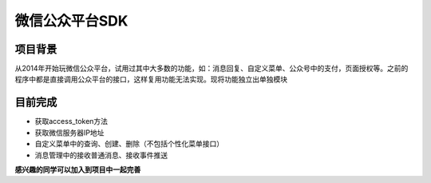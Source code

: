 微信公众平台SDK
=================

项目背景
--------
从2014年开始玩微信公众平台，试用过其中大多数的功能，如：消息回复、自定义菜单、公众号中的支付，页面授权等。之前的程序中都是直接调用公众平台的接口，这样复用功能无法实现。现将功能独立出单独模块

目前完成
-----------
* 获取access_token方法
* 获取微信服务器IP地址
* 自定义菜单中的查询、创建、删除（不包括个性化菜单接口）
* 消息管理中的接收普通消息、接收事件推送


**感兴趣的同学可以加入到项目中一起完善**
